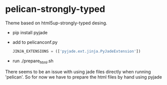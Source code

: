* pelican-strongly-typed
  Theme based on html5up-strongly-typed desing.
  - pip install pyjade
  - add to pelicanconf.py
    #+BEGIN_SRC python
    JINJA_EXTENSIONS = (['pyjade.ext.jinja.PyJadeExtension'])
    #+END_SRC
  - run ./prepare_html.sh

  There seems to be an issue with using jade files directly when running 'pelican'.
  So for now we have to prepare the html files by hand using pyjade

